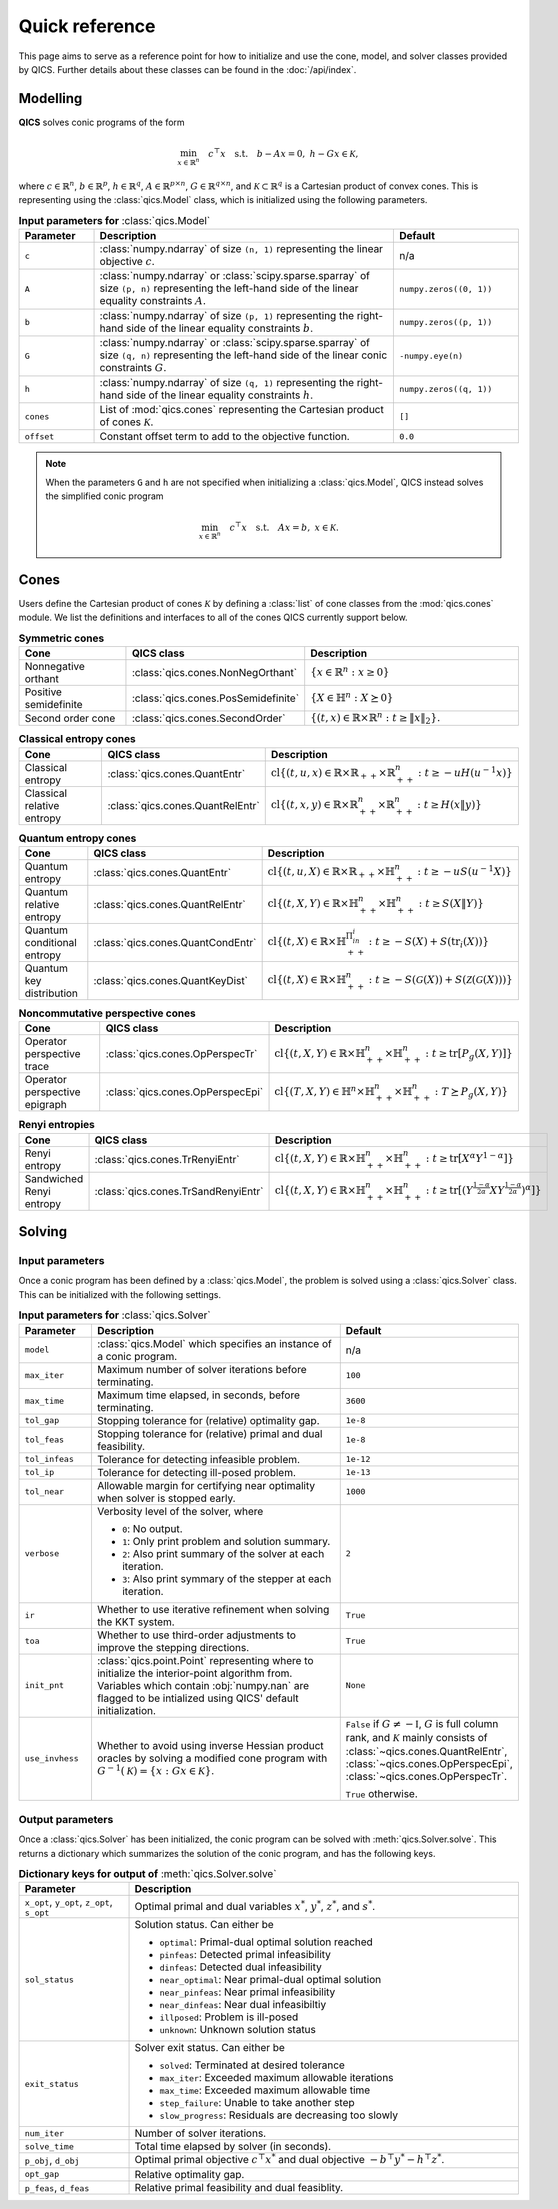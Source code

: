 Quick reference
===============

This page aims to serve as a reference point for how to initialize and use the
cone, model, and solver classes provided by QICS. Further details about these
classes can be found in the :doc:`/api/index`.


Modelling
---------

**QICS** solves conic programs of the form

.. math::

  \min_{x \in \mathbb{R}^n} \quad c^\top x \quad 
  \text{s.t.} \quad b - Ax = 0, \  h - Gx \in \mathcal{K},

where :math:`c\in\mathbb{R}^n`, :math:`b\in\mathbb{R}^p`, 
:math:`h\in\mathbb{R}^q`, :math:`A\in\mathbb{R}^{p\times n}`, 
:math:`G\in\mathbb{R}^{q\times n}`, and 
:math:`\mathcal{K} \subset \mathbb{R}^{q}` is a Cartesian product of convex 
cones. This is representing using the :class:`qics.Model` class, which is
initialized using the following parameters.

.. list-table:: **Input parameters for** :class:`qics.Model`
   :widths: 15 60 25
   :header-rows: 1

   * - Parameter
     - Description
     - Default
   * - ``c``
     - :class:`numpy.ndarray` of size ``(n, 1)`` representing the linear 
       objective :math:`c`.
     - n/a
   * - ``A``
     - :class:`numpy.ndarray` or :class:`scipy.sparse.sparray` of size 
       ``(p, n)`` representing the left-hand side of the linear equality 
       constraints :math:`A`.
     - ``numpy.zeros((0, 1))``
   * - ``b``
     - :class:`numpy.ndarray` of size ``(p, 1)`` representing the right-hand 
       side of the linear equality constraints :math:`b`.
     - ``numpy.zeros((p, 1))``
   * - ``G``
     - :class:`numpy.ndarray` or :class:`scipy.sparse.sparray` of size 
       ``(q, n)`` representing the left-hand side of the linear conic 
       constraints :math:`G`.
     - ``-numpy.eye(n)``
   * - ``h``
     - :class:`numpy.ndarray` of size ``(q, 1)`` representing the right-hand
       side of the linear equality constraints :math:`h`.
     - ``numpy.zeros((q, 1))``
   * - ``cones``
     - List of :mod:`qics.cones` representing the Cartesian product of cones 
       :math:`\mathcal{K}`.
     - ``[]``
   * - ``offset``
     - Constant offset term to add to the objective function.
     - ``0.0``

.. note::
    When the parameters ``G`` and ``h`` are not specified when initializing a 
    :class:`qics.Model`, QICS instead solves the simplified conic program

    .. math::

      \min_{x \in \mathbb{R}^n} \quad c^\top x \quad 
      \text{s.t.} \quad Ax = b, \  x \in \mathcal{K}.


Cones
-----

Users define the Cartesian product of cones :math:`\mathcal{K}` by defining a
:class:`list` of cone classes from the :mod:`qics.cones` module. We list the 
definitions and interfaces to all of the cones QICS currently support below.

.. list-table:: **Symmetric cones**
   :widths: 25 25 50
   :header-rows: 1
   :align: center

   * - Cone
     - QICS class
     - Description
   * - Nonnegative orthant
     - :class:`qics.cones.NonNegOrthant`
     - :math:`\{ x \in \mathbb{R}^n : x \geq 0 \}`
   * - Positive semidefinite
     - :class:`qics.cones.PosSemidefinite`
     - :math:`\{ X \in \mathbb{H}^n : X \succeq 0 \}`
   * - Second order cone
     - :class:`qics.cones.SecondOrder`
     - :math:`\{(t, x) \in \mathbb{R} \times \mathbb{R}^{n} : t \geq \|x\|_2\}.`


.. list-table:: **Classical entropy cones**
   :widths: 25 25 50
   :header-rows: 1
   :align: center

   * - Cone
     - QICS class
     - Description
   * - Classical entropy
     - :class:`qics.cones.QuantEntr`
     - :math:`\text{cl}\{ (t, u, x) \in \mathbb{R} \times \mathbb{R}_{++} 
       \times \mathbb{R}^n_{++} : t \geq -u H(u^{-1} x) \}`
   * - Classical relative entropy
     - :class:`qics.cones.QuantRelEntr`
     - :math:`\text{cl}\{ (t, x, y) \in \mathbb{R} \times \mathbb{R}^n_{++} 
       \times \mathbb{R}^n_{++} : t \geq H(x \| y) \}`

.. list-table:: **Quantum entropy cones**
   :widths: 25 25 50
   :header-rows: 1
   :align: center

   * - Cone
     - QICS class
     - Description
   * - Quantum entropy
     - :class:`qics.cones.QuantEntr`
     - :math:`\text{cl}\{ (t, u, X) \in \mathbb{R} \times \mathbb{R}_{++} \times
       \mathbb{H}^n_{++} : t \geq -u S(u^{-1} X) \}`
   * - Quantum relative entropy
     - :class:`qics.cones.QuantRelEntr`
     - :math:`\text{cl}\{ (t, X, Y) \in \mathbb{R} \times \mathbb{H}^n_{++} 
       \times \mathbb{H}^n_{++} : t \geq S(X \| Y) \}`
   * - Quantum conditional entropy
     - :class:`qics.cones.QuantCondEntr`
     - :math:`\text{cl}\{ (t, X) \in \mathbb{R}\times\mathbb{H}^{\Pi_in_i}_{++}: 
       t \geq -S(X) + S(\text{tr}_i(X)) \}`
   * - Quantum key distribution
     - :class:`qics.cones.QuantKeyDist`
     - :math:`\text{cl}\{ (t, X) \in \mathbb{R} \times \mathbb{H}^n_{++} : 
       t \geq -S(\mathcal{G}(X)) + S(\mathcal{Z}(\mathcal{G}(X))) \}`

.. list-table:: **Noncommutative perspective cones**
   :widths: 25 25 50
   :header-rows: 1
   :align: center

   * - Cone
     - QICS class
     - Description
   * - Operator perspective trace
     - :class:`qics.cones.OpPerspecTr`
     - :math:`\text{cl}\{ (t, X, Y) \in \mathbb{R} \times \mathbb{H}^n_{++}
       \times \mathbb{H}^n_{++} : t \geq \text{tr}[P_g(X, Y)] \}`
   * - Operator perspective epigraph
     - :class:`qics.cones.OpPerspecEpi`
     - :math:`\text{cl}\{ (T, X, Y) \in \mathbb{H}^n \times \mathbb{H}^n_{++}
       \times \mathbb{H}^n_{++} : T \succeq P_g(X, Y) \}`

.. list-table:: **Renyi entropies**
   :widths: 25 25 50
   :header-rows: 1
   :align: center

   * - Cone
     - QICS class
     - Description
   * - Renyi entropy
     - :class:`qics.cones.TrRenyiEntr`
     - :math:`\text{cl} \{ (t, X, Y) \in \mathbb{R} \times \mathbb{H}^n_{++} \times 
       \mathbb{H}^n_{++} : t \geq \text{tr}[ X^\alpha Y^{1-\alpha} ] \}`
   * - Sandwiched Renyi entropy
     - :class:`qics.cones.TrSandRenyiEntr`
     - :math:`\text{cl} \{ (t, X, Y) \in \mathbb{R} \times \mathbb{H}^n_{++} \times 
       \mathbb{H}^n_{++} : t \geq \text{tr}[ ( Y^{\frac{1-\alpha}{2\alpha}} 
       X Y^{\frac{1-\alpha}{2\alpha}} )^\alpha ] \}`


.. _reference solving:

Solving
-------

Input parameters
~~~~~~~~~~~~~~~~

Once a conic program has been defined by a :class:`qics.Model`, the problem is
solved using a :class:`qics.Solver` class. This can be initialized with the
following settings.

.. list-table:: **Input parameters for** :class:`qics.Solver`
   :widths: 15 58 27
   :header-rows: 1

   * - Parameter
     - Description
     - Default
   * - ``model``
     - :class:`qics.Model` which specifies an instance of a conic program.
     - n/a
   * - ``max_iter``
     - Maximum number of solver iterations before terminating.
     - ``100``
   * - ``max_time``
     - Maximum time elapsed, in seconds, before terminating.
     - ``3600``
   * - ``tol_gap``
     - Stopping tolerance for (relative) optimality gap.
     - ``1e-8``
   * - ``tol_feas``
     - Stopping tolerance for (relative) primal and dual feasibility.
     - ``1e-8``
   * - ``tol_infeas``
     - Tolerance for detecting infeasible problem.
     - ``1e-12``
   * - ``tol_ip``
     - Tolerance for detecting ill-posed problem.
     - ``1e-13``
   * - ``tol_near``
     - Allowable margin for certifying near optimality when solver is stopped
       early.
     - ``1000``
   * - ``verbose``
     - Verbosity level of the solver, where

       - ``0``: No output.
       - ``1``: Only print problem and solution summary.
       - ``2``: Also print summary of the solver at each iteration.
       - ``3``: Also print symmary of the stepper at each iteration.

     - ``2``
   * - ``ir``
     - Whether to use iterative refinement when solving the KKT system.
     - ``True``
   * - ``toa``
     - Whether to use third-order adjustments to improve the stepping 
       directions.
     - ``True``
   * - ``init_pnt``
     - :class:`qics.point.Point` representing where to initialize the 
       interior-point algorithm from. Variables which contain :obj:`numpy.nan`
       are flagged to be intialized using QICS' default initialization.
     - ``None``
   * - ``use_invhess``
     - Whether to avoid using inverse Hessian product oracles by solving a
       modified cone program with :math:`G^{-1}(\mathcal{K})=\{x:Gx\in\mathcal{K}\}`.
     - ``False`` if :math:`G\neq-\mathbb{I}`, :math:`G` is full column rank, and 
       :math:`\mathcal{K}` mainly consists of :class:`~qics.cones.QuantRelEntr`, 
       :class:`~qics.cones.OpPerspecEpi`, :class:`~qics.cones.OpPerspecTr`.
       
       ``True`` otherwise.

Output parameters
~~~~~~~~~~~~~~~~~

Once a :class:`qics.Solver` has been initialized, the conic program can be 
solved with :meth:`qics.Solver.solve`. This returns a 
dictionary which summarizes the solution of the conic program, and has the 
following keys.

.. list-table:: **Dictionary keys for output of** :meth:`qics.Solver.solve`
   :widths: 22 78
   :header-rows: 1

   * - Parameter
     - Description
   * - ``x_opt``, ``y_opt``, ``z_opt``, ``s_opt``
     - Optimal primal and dual variables :math:`x^*`, :math:`y^*`, :math:`z^*`,
       and :math:`s^*`.
   * - ``sol_status``
     - Solution status. Can either be

       - ``optimal``: Primal-dual optimal solution reached
       - ``pinfeas``: Detected primal infeasibility
       - ``dinfeas``: Detected dual infeasibility
       - ``near_optimal``: Near primal-dual optimal solution
       - ``near_pinfeas``: Near primal infeasibility
       - ``near_dinfeas``: Near dual infeasibiltiy
       - ``illposed``: Problem is ill-posed
       - ``unknown``: Unknown solution status

   * - ``exit_status``
     - Solver exit status. Can either be

       - ``solved``: Terminated at desired tolerance
       - ``max_iter``: Exceeded maximum allowable iterations
       - ``max_time``: Exceeded maximum allowable time
       - ``step_failure``: Unable to take another step
       - ``slow_progress``: Residuals are decreasing too slowly

   * - ``num_iter``
     - Number of solver iterations.
   * - ``solve_time``
     - Total time elapsed by solver (in seconds).
   * - ``p_obj``, ``d_obj``
     - Optimal primal objective :math:`c^\top x^*` and dual objective 
       :math:`-b^\top y^* - h^\top z^*`.
   * - ``opt_gap``
     - Relative optimality gap.
   * - ``p_feas``, ``d_feas``
     - Relative primal feasibility and dual feasiblity.


